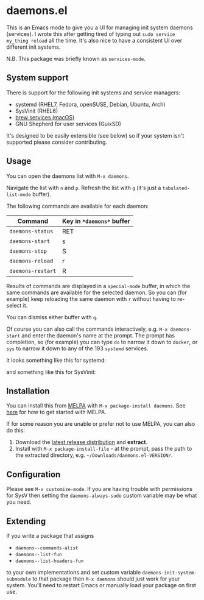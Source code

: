 * daemons.el [[https://melpa.org/#/daemons][file:https://melpa.org/packages/daemons-badge.svg]] [[https://stable.melpa.org/#/daemons][file:https://stable.melpa.org/packages/daemons-badge.svg]]

This is an Emacs mode to give you a UI for managing init system daemons (services). I wrote this after getting tired of typing out =sudo service my_thing reload= all the time. It's also nice to have a consistent UI over different init systems.

N.B. This package was briefly known as =services-mode=.

** System support

There is support for the following init systems and service managers:

- systemd (RHEL7, Fedora, openSUSE, Debian, Ubuntu, Arch)
- SysVinit (RHEL6)
- [[https://github.com/Homebrew/homebrew-services][brew services (macOS)]]
- GNU Shepherd for user services (GuixSD)

It's designed to be easily extensible (see below) so if your system isn't supported please consider contributing.

** Usage

You can open the daemons list with =M-x daemons=.

Navigate the list with =n= and =p=. Refresh the list with =g= (it's just a =tabulated-list-mode= buffer).

The following commands are available for each daemon:

| Command         | Key in =*daemons*= buffer |
|-----------------+-------------------------|
| =daemons-status=  | RET                     |
| =daemons-start=   | s                       |
| =daemons-stop=    | S                       |
| =daemons-reload=  | r                       |
| =daemons-restart= | R                       |

Results of commands are displayed in a =special-mode= buffer, in which the same commands are available for the selected daemon. So you can (for example) keep reloading the same daemon with =r= without having to re-select it.

You can dismiss either buffer with =q=.

Of course you can also call the commands interactively, e.g. =M-x daemons-start= and enter the daemon's name at the prompt. The prompt has completion, so (for example) you can type =do= to narrow it down to =docker=, or =sys= to narrow it down to any of the 193 =systemd= services.

It looks something like this for systemd:

[[./img/daemons-systemd-demo.png]]

and something like this for SysVinit:

[[./img/daemons-sysvinit-demo.png]]

** Installation

You can install this from [[https://melpa.org][MELPA]] with =M-x package-install daemons=. See [[https://melpa.org/#/getting-started][here]] for how to get started with MELPA.

If for some reason you are unable or prefer not to use MELPA, you can also do this:

1. Download the [[https://github.com/cbowdon/daemons.el/releases][latest release distribution]] and *extract*.
2. Install with =M-x package-install-file= - at the prompt, pass the path to the extracted directory, e.g. =~/Downloads/daemons.el-VERSION/=.

** Configuration

Please see =M-x customize-mode=. If you are having trouble with permissions for SysV then setting the =daemons-always-sudo= custom variable may be what you need.

** Extending

If you write a package that assigns

- =daemons--commands-alist=
- =daemons--list-fun=
- =daemons--list-headers-fun=

to your own implementations and set custom variable =daemons-init-system-submodule= to that package then =M-x daemons= should just work for your system. You'll need to restart Emacs or manually load your package on first use.
